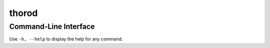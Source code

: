 thorod
======

Command-Line Interface
----------------------

Use ``-h, --help`` to display the help for any command.

.. argparse::
	:module: thorod.cli
	:func: thorod
	:prog: thorod
